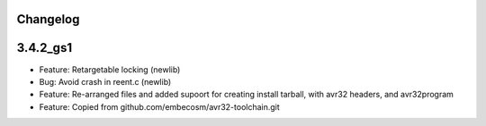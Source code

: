 Changelog
---------

3.4.2_gs1
---------

- Feature: Retargetable locking (newlib)
- Bug:     Avoid crash in reent.c (newlib)
- Feature: Re-arranged files and added supoort for creating install tarball, with avr32 headers, and avr32program
- Feature: Copied from github.com/embecosm/avr32-toolchain.git
